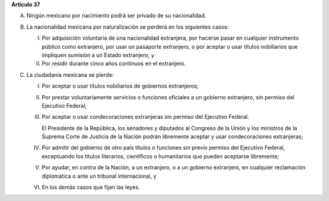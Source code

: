 **Artículo 37**

A. Ningún mexicano por nacimiento podrá ser privado de su nacionalidad.

B. La nacionalidad mexicana por naturalización se perderá en los
   siguientes casos:

   I. Por adquisición voluntaria de una nacionalidad extranjera, por
      hacerse pasar en cualquier instrumento público como extranjero,
      por usar un pasaporte extranjero, o por aceptar o usar títulos
      nobiliarios que impliquen sumisión a un Estado extranjero, y

   II. Por residir durante cinco años continuos en el extranjero.

C. La ciudadanía mexicana se pierde:

   I. Por aceptar o usar títulos nobiliarios de gobiernos extranjeros;

   II. Por prestar voluntariamente servicios o funciones oficiales a un
       gobierno extranjero, sin permiso del Ejecutivo Federal;

   III. Por aceptar o usar condecoraciones extranjeras sin permiso del
        Ejecutivo Federal.

        El Presidente de la República, los senadores y diputados al
        Congreso de la Unión y los ministros de la Suprema Corte de
        Justicia de la Nación podrán libremente aceptar y usar
        condecoraciones extranjeras;

   IV. Por admitir del gobierno de otro país títulos o funciones sin
       previo permiso del Ejecutivo Federal, exceptuando los títulos
       literarios, científicos o humanitarios que pueden aceptarse
       libremente;

   V. Por ayudar, en contra de la Nación, a un extranjero, o a un
      gobierno extranjero, en cualquier reclamación diplomática o ante
      un tribunal internacional, y

   VI. En los demás casos que fijan las leyes.

